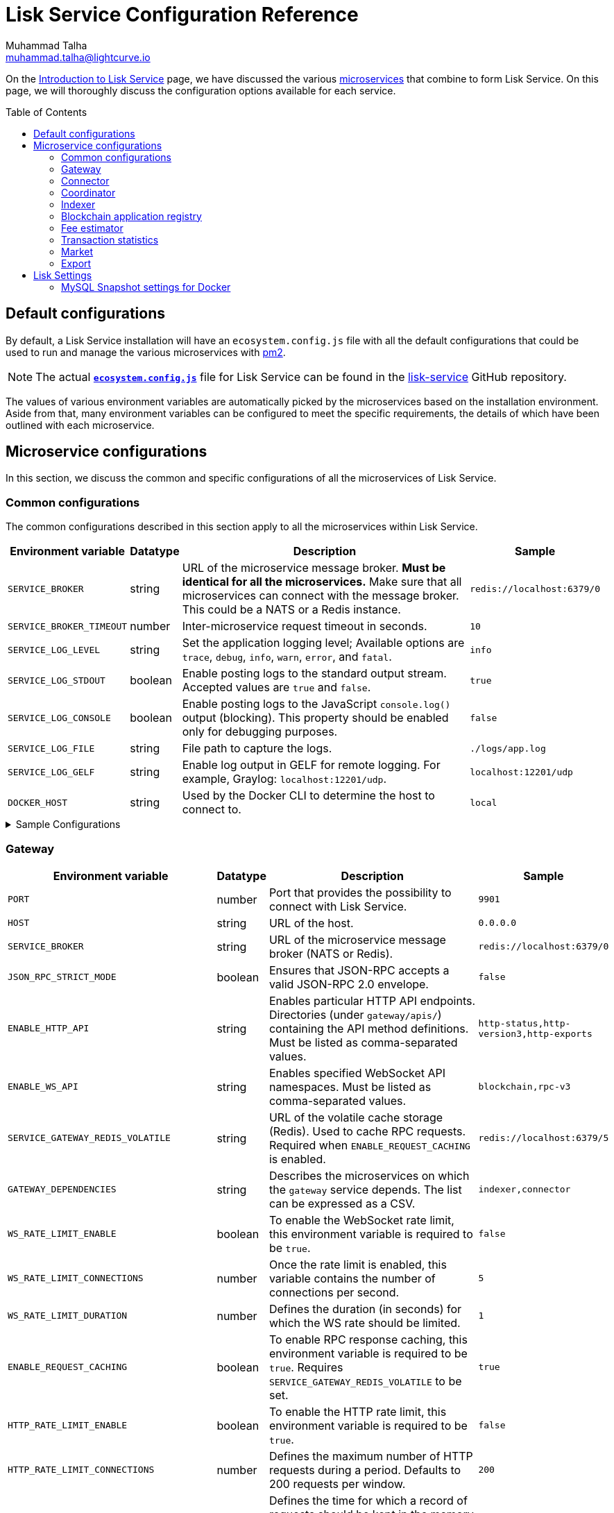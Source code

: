 = Lisk Service Configuration Reference
Muhammad Talha <muhammad.talha@lightcurve.io>
// Settings
:toc: preamble
:toclevels: 5
:page-toclevels: 3
:idprefix:
:idseparator: -
:experimental:
:source-language: js

:url_microservices: index.adoc#microservices
:url_intro_services: index.adoc

:url_pm2: https://pm2.keymetrics.io/
:url_config_file: https://github.com/LiskHQ/lisk-service/blob/release/0.7.0/ecosystem.config.js
:url_lisk_service_repo: https://github.com/LiskHQ/lisk-service
:url_faq: https://moleculer.services/docs/0.14/faq.html#Why-am-I-getting-502-Bad-Gateway-when-api-gateway-is-behind-ALB-on-AWS

On the xref:{url_intro_services}[Introduction to Lisk Service] page, we have discussed the various xref:{url_microservices}[microservices] that combine to form Lisk Service.
On this page, we will thoroughly discuss the configuration options available for each service.

== Default configurations
By default, a Lisk Service installation will have an `ecosystem.config.js` file with all the default configurations that could be used to run and manage the various microservices with {url_pm2}[pm2^].

NOTE: The actual {url_config_file}[`*ecosystem.config.js*`^] file for Lisk Service can be found in the {url_lisk_service_repo}[lisk-service^] GitHub repository.

The values of various environment variables are automatically picked by the microservices based on the installation environment.
Aside from that, many environment variables can be configured to meet the specific requirements, the details of which have been outlined with each microservice.

== Microservice configurations
In this section, we discuss the common and specific configurations of all the microservices of Lisk Service.

=== Common configurations
The common configurations described in this section apply to all the microservices within Lisk Service.

[cols="2,1,~,~m",options="header",stripes="hover"]
|===
|Environment variable
|Datatype
|Description
|Sample

|`SERVICE_BROKER`
|string
|URL of the microservice message broker.
*Must be identical for all the microservices.*
Make sure that all microservices can connect with the message broker.
This could be a NATS or a Redis instance.
|redis://localhost:6379/0

| `SERVICE_BROKER_TIMEOUT`
| number
| Inter-microservice request timeout in seconds.
| 10

| `SERVICE_LOG_LEVEL`
| string
| Set the application logging level; Available options are `trace`, `debug`, `info`, `warn`, `error`, and `fatal`.
| info

| `SERVICE_LOG_STDOUT`
| boolean
| Enable posting logs to the standard output stream.
Accepted values are `true` and `false`.
| true

| `SERVICE_LOG_CONSOLE`
| boolean
| Enable posting logs to the JavaScript `console.log()` output (blocking).
This property should be enabled only for debugging purposes.
| false

| `SERVICE_LOG_FILE`
| string
| File path to capture the logs.
| ./logs/app.log

| `SERVICE_LOG_GELF`
| string
| Enable log output in GELF for remote logging.
For example, Graylog: `localhost:12201/udp`.
| localhost:12201/udp

| `DOCKER_HOST`
| string
| Used by the Docker CLI to determine the host to connect to.
| local
|===

.Sample Configurations
[%collapsible]
====
.Example of two microservices having the same environment variables
----
module.exports = {
  apps: [
    // Configuration for other microservices.
    {
      name: 'lisk-service-gateway',
      // [...]
      env: {
        // --- Remember to set the properties below
        SERVICE_BROKER: 'redis://localhost:6379/0',
        SERVICE_LOG_LEVEL: 'info',
        // SERVICE_BROKER_TIMEOUT: 10,
        // SERVICE_LOG_CONSOLE: 'false',
        // SERVICE_LOG_STDOUT: 'true',
        // SERVICE_LOG_GELF: 'false',
        // SERVICE_LOG_FILE: 'false',
        // [...]
      },
    },
    {
      name: 'lisk-service-transaction-statistics',
      // [...]
      env: {
        // --- Remember to set the properties below
        SERVICE_BROKER: 'redis://localhost:6379/0',
        SERVICE_LOG_LEVEL: 'info',
        // SERVICE_BROKER_TIMEOUT: 10,
        // SERVICE_LOG_CONSOLE: 'false',
        // SERVICE_LOG_STDOUT: 'true',
        // SERVICE_LOG_GELF: 'false',
        // SERVICE_LOG_FILE: 'false',
        // [...]
      },
    },
    // Configuration for other microservices.
  ],
};
----
====

=== Gateway

[cols="2,1,~,~m",options="header",stripes="hover"]
|===
|Environment variable
|Datatype
|Description
|Sample

| `PORT`
| number
| Port that provides the possibility to connect with Lisk Service.
| 9901

| `HOST`
| string
| URL of the host.
| 0.0.0.0

| `SERVICE_BROKER`
| string
| URL of the microservice message broker (NATS or Redis).
| redis://localhost:6379/0

| `JSON_RPC_STRICT_MODE`
| boolean
| Ensures that JSON-RPC accepts a valid JSON-RPC 2.0 envelope.
| false

| `ENABLE_HTTP_API`
| string
| Enables particular HTTP API endpoints.
Directories (under `gateway/apis/`) containing the API method definitions.
Must be listed as comma-separated values.
| http-status,http-version3,http-exports

| `ENABLE_WS_API`
| string
| Enables specified WebSocket API namespaces.
Must be listed as comma-separated values.
| blockchain,rpc-v3

| `SERVICE_GATEWAY_REDIS_VOLATILE`
| string
| URL of the volatile cache storage (Redis).
Used to cache RPC requests.
Required when `ENABLE_REQUEST_CACHING` is enabled.
| redis://localhost:6379/5

| `GATEWAY_DEPENDENCIES`
| string
| Describes the microservices on which the `gateway` service depends.
The list can be expressed as a CSV.
| indexer,connector

| `WS_RATE_LIMIT_ENABLE`
| boolean
| To enable the WebSocket rate limit, this environment variable is required to be `true`.
| false

| `WS_RATE_LIMIT_CONNECTIONS`
| number
| Once the rate limit is enabled, this variable contains the number of connections per second.
| 5

| `WS_RATE_LIMIT_DURATION`
| number
| Defines the duration (in seconds) for which the WS rate should be limited.
| 1

| `ENABLE_REQUEST_CACHING`
| boolean
| To enable RPC response caching, this environment variable is required to be `true`.
Requires `SERVICE_GATEWAY_REDIS_VOLATILE` to be set.
| true

| `HTTP_RATE_LIMIT_ENABLE`
| boolean
| To enable the HTTP rate limit, this environment variable is required to be `true`.
| false

| `HTTP_RATE_LIMIT_CONNECTIONS`
| number
| Defines the maximum number of HTTP requests during a period.
Defaults to 200 requests per window.
| 200

| `HTTP_RATE_LIMIT_WINDOW`
| number
| Defines the time for which a record of requests should be kept in the memory (in seconds).
The default duration of a window is 10 seconds.
| 10

| `ENABLE_HTTP_CACHE_CONTROL`
| boolean
| To enable response caching, this environment variable is required to be `true`.
This would include the `Cache-Control` header within the responses.
| true

| `HTTP_CACHE_CONTROL_DIRECTIVES`
| string
| The `Cache-Control` HTTP directive can be overridden with this environment variable.
| public, max-age=10

| `CORS_ALLOWED_ORIGIN`
| string
| Allows request from the comma-separated string of origins.
By default, it is set to `*` which allows requests from all origins.
| *

| `ENABLE_REVERSE_PROXY_TIMEOUT_SETTINGS`
| boolean
|Boolean flag to enforce the `headersTimeout` and `keepAliveTimeout` settings on the API server.
Enabling this might be helpful when deploying Lisk Service behind a load balancer or a reverse proxy. Check this {url_faq}[FAQ^] for more information.
| true

| `HTTP_KEEP_ALIVE_TIMEOUT`
| number
|Defines the number of microseconds the gateway will wait before closing an idle connection. To enable, ensure `ENABLE_REVERSE_PROXY_TIMEOUT_SETTINGS` is set to true, or `HTTP_RATE_LIMIT_NUM_KNOWN_PROXIES` is set to greater than 0.
By default, it is set to `65000`.
| 65000

| `HTTP_HEADERS_TIMEOUT`
| number
|Defines the maximum number of microseconds for the gateway to send HTTP response headers after the client's request.
To enable, ensure `ENABLE_REVERSE_PROXY_TIMEOUT_SETTINGS` is set to `true`, or `HTTP_RATE_LIMIT_NUM_KNOWN_PROXIES` is set to greater than `0`.
Please ensure that the `HTTP_HEADERS_TIMEOUT` is set higher than the `HTTP_KEEP_ALIVE_TIMEOUT`.
By default, it is set to `66000`.
| 66000

| `HTTP_RATE_LIMIT_ENABLE_X_FORWARDED_FOR`
| boolean
| When set to true, the rate-limiting algorithm considers the X-Forwarded-For header value to determine the client's IP address for rate-limiting purposes.
By default, it is set to `false`.
| false

| `HTTP_RATE_LIMIT_NUM_KNOWN_PROXIES`
| number
| Defines the number of proxies that exist between the gateway and the external client application, enabling accurate identification of the client's IP address for rate-limiting.
Requires `HTTP_RATE_LIMIT_ENABLE_X_FORWARDED_FOR` to be enabled.
By default, it is set to `0`.
| 0

| `JOB_INTERVAL_UPDATE_READINESS_STATUS`
| number
| Job run interval to update the readiness status.
By default, it is set to 0.
| 0

| `JOB_SCHEDULE_UPDATE_READINESS_STATUS`
| string
| Job run cron schedule to update the readiness status.
By default, it is set to run every minute.
| * * * * *

|===

.Sample Configurations
[%collapsible]
====
.Example environment variables for the Gateway microservice 
----
module.exports = {
  apps: [
  // Configuration for other microservices.
    {
      name: "lisk-service-gateway",
      // [...]
      env: {
        PORT: 9901,
        // --- Remember to set the properties below
        SERVICE_BROKER: 'redis://localhost:6379/0',
        SERVICE_GATEWAY_REDIS_VOLATILE: 'redis://localhost:6379/5',
        ENABLE_HTTP_API: 'http-status,http-version3,http-exports',
        ENABLE_WS_API: 'blockchain,rpc-v3',
        GATEWAY_DEPENDENCIES: 'indexer,connector',
        WS_RATE_LIMIT_ENABLE: false,
        WS_RATE_LIMIT_CONNECTIONS: 5,
        WS_RATE_LIMIT_DURATION: 1, // in seconds
        ENABLE_REQUEST_CACHING: true,
        JSON_RPC_STRICT_MODE: false,
        HTTP_RATE_LIMIT_ENABLE: false,
        HTTP_RATE_LIMIT_CONNECTIONS: 200,
        HTTP_RATE_LIMIT_WINDOW: 10, // in seconds
        HTTP_CACHE_CONTROL_DIRECTIVES: 'public, max-age=10',
        ENABLE_HTTP_CACHE_CONTROL: true,
        HTTP_RATE_LIMIT_ENABLE_X_FORWARDED_FOR: false,
        HTTP_RATE_LIMIT_NUM_KNOWN_PROXIES: 0,
        // ENABLE_REVERSE_PROXY_TIMEOUT_SETTINGS: true
        // HTTP_KEEP_ALIVE_TIMEOUT: 65000,
        // HTTP_HEADERS_TIMEOUT: 66000,
        // CORS_ALLOWED_ORIGIN: '*',
        // SERVICE_BROKER_TIMEOUT: 10,
        // SERVICE_LOG_LEVEL: 'info',
        // SERVICE_LOG_CONSOLE: false,
        // SERVICE_LOG_STDOUT: true,
        // SERVICE_LOG_GELF: false,
        // SERVICE_LOG_FILE: false,
        // DOCKER_HOST: 'local',
        // JOB_INTERVAL_UPDATE_READINESS_STATUS: 0,
        // JOB_SCHEDULE_UPDATE_READINESS_STATUS: '* * * * *',
    },
  },
  // Configuration for other microservices.
  ],
};
----
====


=== Connector


[cols="2,1,~,~m",options="header",stripes="hover"]
|===
| Environment variable
|Datatype
|Description
|Sample

| `SERVICE_BROKER`
| string
| URL of the microservice message broker (NATS or Redis).
| redis://localhost:6379/0

| `LISK_APP_WS`
| string
| URL to connect with the Lisk application node over WebSocket.
| ws://localhost:7887

| `USE_LISK_IPC_CLIENT`
| boolean
| Boolean flag to enable IPC-based connection to the Lisk application node.
Requires `LISK_APP_DATA_PATH` to be set.
| true

| `LISK_APP_DATA_PATH`
| string
| Data path to connect with the Lisk application node over IPC.
| ~/.lisk/lisk-core

| `GEOIP_JSON`
| string
| URL of the GeoIP server.
| https://geoip.lisk.com/json[GeoIP Server's URL^]

| `GENESIS_BLOCK_URL`
| string
| URL of the Lisk SDK-based application's genesis block.
Only to be used when the genesis block is large enough to be transmitted over API calls within the timeout.
| https://downloads.lisk.com/lisk/mainnet/genesis_block.json.tar.gz[Genesis block URL^]

| `ENABLE_BLOCK_CACHING`
| boolean
| Boolean flag to enable block caching.
Enabled by default. 
To disable it, set it to `false`.
| true

| `EXPIRY_IN_HOURS`
| number
| Expiry time in hours for block cache. 
By default, it is set to `12` hours.
| 12

| `JOB_INTERVAL_CACHE_CLEANUP`
| number
| Job run interval to clean up block cache. 
By default, it is set to 0.
| 0

| `JOB_SCHEDULE_CACHE_CLEANUP`
| string
| Job run cron schedule to clean up block cache.
By default, it is set to run every 12 hours.
|0 */12 * * *

| `JOB_INTERVAL_REFRESH_PEERS`
| number
| Job run interval to refresh the peers' list.
By default, it is set to run every `60` seconds.
| 60

| `JOB_SCHEDULE_REFRESH_PEERS`
| string
| Job run cron schedule to refresh the peers' list.
By default, it is set to an empty string `''`.
|

|===

.Sample Configurations
[%collapsible]
====
.Example environment variables for the Blockchain Connector microservice 
----
module.exports = {
  apps: [
    // Configuration for other microservices.
    {
      name: "lisk-service-blockchain-connector",
      // [...]
      env: {
        // --- Remember to set the properties below
        SERVICE_BROKER: 'redis://localhost:6379/0',
        LISK_APP_WS: 'ws://localhost:7887',
        GEOIP_JSON: 'https://geoip.lisk.com/json',
        // ENABLE_BLOCK_CACHING: true,
        // EXPIRY_IN_HOURS: 12,
        // USE_LISK_IPC_CLIENT: true,
        // LISK_APP_DATA_PATH: '~/.lisk/lisk-core',
        // ENABLE_TESTING_MODE: false,
        // SERVICE_BROKER_TIMEOUT: 10,
        // SERVICE_LOG_LEVEL: 'info',
        // SERVICE_LOG_CONSOLE: false,
        // SERVICE_LOG_STDOUT: true,
        // SERVICE_LOG_GELF: false,
        // SERVICE_LOG_FILE: false,
        // DOCKER_HOST: 'local',
        // GENESIS_BLOCK_URL: 'https://downloads.lisk.com/lisk/mainnet/genesis_block.json.tar.gz',
        // JOB_INTERVAL_CACHE_CLEANUP: 0,
        // JOB_SCHEDULE_CACHE_CLEANUP: '0 */12 * * *',
        // JOB_INTERVAL_REFRESH_PEERS: 60,
        // JOB_SCHEDULE_REFRESH_PEERS: '',
      },
    },
    // Configuration for other microservices.
  ],
};
----
====



=== Coordinator

[cols="2,1,~,~m",options="header",stripes="hover"]
|===
|Environment variable
|Datatype
|Description
|Sample

| `SERVICE_BROKER`
| string
| URL of the microservice message broker (NATS or Redis).
| redis://localhost:6379/0

| `SERVICE_MESSAGE_QUEUE_REDIS`
| string
| URL of the Redis instance hosting the job queue to schedule the block indexing jobs.
Must match the value supplied for the `indexer` microservice.
| redis://localhost:6379/3

| `JOB_INTERVAL_INDEX_MISSING_BLOCKS`
| number
| Job run interval to index missing blocks.
By default, it is set to `0`.
| 0

| `JOB_SCHEDULE_INDEX_MISSING_BLOCKS`
| string
| Job run cron schedule to index missing blocks.
By default, it is set to run every 15 minutes.
| */15 * * * *
|===

.Sample Configurations
[%collapsible]
====
.Example environment variables for the Coordinator microservice 
----
module.exports = {
  apps: [
    // Configuration for other microservices.
    {
      name: 'lisk-service-blockchain-coordinator',
      // [...]
      env: {
        // --- Remember to set the properties below
        SERVICE_BROKER: 'redis://localhost:6379/0',
        SERVICE_MESSAGE_QUEUE_REDIS: 'redis://localhost:6379/3',
        // SERVICE_BROKER_TIMEOUT: 10,
        // SERVICE_LOG_LEVEL: 'info',
        // SERVICE_LOG_CONSOLE: false,
        // SERVICE_LOG_STDOUT: true,
        // SERVICE_LOG_GELF: false,
        // SERVICE_LOG_FILE: false,
        // DOCKER_HOST: 'local',
        // JOB_INTERVAL_INDEX_MISSING_BLOCKS: 0,
        // JOB_SCHEDULE_INDEX_MISSING_BLOCKS: '*/15 * * * *',
      },
    },
    // Configuration for other microservices.
  ],
};
----
====


=== Indexer

[cols="2,1,~,~m",options="header",stripes="hover"]
|===
|Environment variable
|Datatype
|Description
|Sample

| `SERVICE_BROKER`
| string
| URL of the microservice message broker (NATS or Redis).
| redis://localhost:6379/0

| `SERVICE_INDEXER_MYSQL`
| string
| Connection string (read/write) of the primary MySQL instance that the microservice connects to.
| mysql://lisk:password@127.0.0.1:3306/lisk

| `SERVICE_MESSAGE_QUEUE_REDIS`
| string
| URL of the job queue to process the scheduled indexing jobs by the Blockchain Coordinator (Redis).
Must match the value supplied for the `coordinator` microservice.
| redis://localhost:6379/3

| `SERVICE_INDEXER_REDIS_VOLATILE`
| string
| URL of the volatile cache storage (Redis).
| redis://localhost:6379/2

| `ENABLE_DATA_RETRIEVAL_MODE`
| string
| Boolean flag to enable the Data Service mode.
| true

| `ENABLE_INDEXING_MODE`
| string
| Boolean flag to enable the Data Indexing mode.
| true

| `ENABLE_PERSIST_EVENTS`
| string
| Boolean flag to permanently maintain the events in the MySQL database.
| false

| `SERVICE_INDEXER_CACHE_REDIS`
| string
| URL of the cache storage (Redis).
| redis://localhost:6379/1

| `SERVICE_INDEXER_MYSQL_READ_REPLICA`
| string
| Connection string (read-only) of the replicated MySQL instance that the microservice connects to.
| mysql://lisk:password@127.0.0.1:3306/lisk

| `ENABLE_APPLY_SNAPSHOT`
| boolean
| Boolean flag to enable initialization of the index with the Lisk Service database snapshot.
| false

| `INDEX_SNAPSHOT_URL`
| string
| URL from where the Lisk Service database snapshot will be downloaded.
| 

| `ENABLE_SNAPSHOT_ALLOW_INSECURE_HTTP`
| boolean
| Boolean flag to enable downloading the snapshot from an (unsecured) HTTP URL.
| true

| `LISK_STATIC`
| string
| URL of Lisk static assets.
| https://static-data.lisk.com

| `JOB_INTERVAL_DELETE_SERIALIZED_EVENTS`
| number
| Job run interval to delete serialized events.
By default, it is set to `0`.
| 0

| `JOB_SCHEDULE_DELETE_SERIALIZED_EVENTS`
| string
| Job run cron schedule to delete serialized events.
By default, it is set to run every 5 minutes.
| */5 * * * *

| `JOB_INTERVAL_REFRESH_VALIDATORS`
| number
| Job run interval to refresh validators cache.
By default, it is set to `0`.
| 0

| `JOB_SCHEDULE_REFRESH_VALIDATORS`
| string
| Job run cron schedule to refresh validators cache.
By default, it is set to run every 5 minutes.
| */5 * * * *

| `JOB_INTERVAL_VALIDATE_VALIDATORS_RANK`
| number
| Job run interval to validate the rank for all the validators.
By default, it is set to `0`.
| 0

| `JOB_SCHEDULE_VALIDATE_VALIDATORS_RANK`
| string
| Job run cron schedule to validate the rank for all the validators.
By default, it is set to run every `15` minutes and starts at `4` minutes past the hour.
| 4-59/15 * * * *

| `JOB_INTERVAL_REFRESH_INDEX_STATUS`
| string
| Job run interval to refresh indexing status.
By default, it is set to run every `10` seconds.
| 10

| `JOB_SCHEDULE_REFRESH_INDEX_STATUS`
| string
| Job run cron schedule to refresh indexing status. 
By default, it is set to an empty string `''`.
| 

| `JOB_INTERVAL_REFRESH_BLOCKCHAIN_APPS_STATS`
| number
| Job run interval to refresh blockchain application statistics.
By default, it is set to `0`.
| 0

| `JOB_SCHEDULE_REFRESH_BLOCKCHAIN_APPS_STATS`
| string
| Job run cron schedule to refresh blockchain application statistics.
By default, it is set to run every 15 minutes.
| */15 * * * *

| `JOB_INTERVAL_REFRESH_ACCOUNT_KNOWLEDGE`
| number
| Job run interval to refresh account knowledge.
By default, it is set to `0`.
| 0

| `JOB_SCHEDULE_REFRESH_ACCOUNT_KNOWLEDGE`
| string
| Job run cron schedule to refresh account knowledge.
By default, it is set to run every 15 minutes.
| */15 * * * *

| `JOB_INTERVAL_DELETE_FINALIZED_CCU_METADATA`
| number
| Job run interval to delete finalized CCU metadata.
By default, it is set to `0`.
| 0

| `JOB_SCHEDULE_DELETE_FINALIZED_CCU_METADATA`
| string
| Job run cron schedule to delete finalized CCU metadata.
By default, it is set to run once a day at 02:00 am.
| 0 2 * * *

| `JOB_INTERVAL_TRIGGER_ACCOUNT_UPDATES`
| number
| Job run interval to trigger account updates.
By default, it is set to `0`.
| 0

| `JOB_SCHEDULE_TRIGGER_ACCOUNT_UPDATES`
| string
| Job run cron schedule to trigger account updates. 
By default, it is set to run every 15 minutes.
| */15 * * * *

| `ESTIMATES_BUFFER_BYTES_LENGTH`
| number
| Transaction buffer bytes to consider when estimating the transaction fees.
By default, it is set to `0`.
| 0

| `MAINCHAIN_SERVICE_URL`
| string
| Mainchain service URL for custom deployments.
| https://service.lisk.com

|===

.Sample Configurations
[%collapsible]
====
.Example environment variables for the Blockchain Indexer microservice 
----
module.exports = {
  apps: [
    // Configuration for other microservices.
    {
      name: 'lisk-service-blockchain-indexer',
      // [...]
      env: {
        // --- Remember to set the properties below
        SERVICE_BROKER: 'redis://localhost:6379/0',
        SERVICE_INDEXER_CACHE_REDIS: 'redis://localhost:6379/1',
        SERVICE_INDEXER_REDIS_VOLATILE: 'redis://localhost:6379/2',
        SERVICE_MESSAGE_QUEUE_REDIS: 'redis://localhost:6379/3',
        SERVICE_INDEXER_MYSQL: 'mysql://lisk:password@127.0.0.1:3306/lisk',
        ENABLE_DATA_RETRIEVAL_MODE: 'true',
        ENABLE_INDEXING_MODE: 'true',
        ENABLE_PERSIST_EVENTS: 'false',
        // ENABLE_APPLY_SNAPSHOT: 'false',
        // INDEX_SNAPSHOT_URL: '',
        // ENABLE_SNAPSHOT_ALLOW_INSECURE_HTTP: 'true',
        // SERVICE_INDEXER_MYSQL_READ_REPLICA: 'mysql://lisk:password@127.0.0.1:3306/lisk',
        // SERVICE_BROKER_TIMEOUT: 10,
        // SERVICE_LOG_LEVEL: 'info',
        // SERVICE_LOG_CONSOLE: 'false',
        // SERVICE_LOG_STDOUT: 'true',
        // SERVICE_LOG_GELF: 'false',
        // SERVICE_LOG_FILE: 'false',
        // DOCKER_HOST: 'local',
        // MAINCHAIN_SERVICE_URL: 'https://service.lisk.com',
        // LISK_STATIC: 'https://static-data.lisk.com',
        // DEVNET_MAINCHAIN_URL: 'http://devnet-service.liskdev.net:9901',
        // ESTIMATES_BUFFER_BYTES_LENGTH: 0,
        // JOB_INTERVAL_DELETE_SERIALIZED_EVENTS: 0,
        // JOB_SCHEDULE_DELETE_SERIALIZED_EVENTS: '*/5 * * * *',
        // JOB_INTERVAL_REFRESH_VALIDATORS: 0,
        // JOB_SCHEDULE_REFRESH_VALIDATORS: '*/5 * * * *',
        // JOB_INTERVAL_VALIDATE_VALIDATORS_RANK: 0,
        // JOB_SCHEDULE_VALIDATE_VALIDATORS_RANK: '4-59/15 * * * *',
        // JOB_INTERVAL_REFRESH_INDEX_STATUS: 10,
        // JOB_SCHEDULE_REFRESH_INDEX_STATUS: '',
        // JOB_INTERVAL_REFRESH_BLOCKCHAIN_APPS_STATS: 0,
        // JOB_SCHEDULE_REFRESH_BLOCKCHAIN_APPS_STATS: '*/15 * * * *',
        // JOB_INTERVAL_REFRESH_ACCOUNT_KNOWLEDGE: 0,
        // JOB_SCHEDULE_REFRESH_ACCOUNT_KNOWLEDGE: '*/15 * * * *',
        // JOB_INTERVAL_DELETE_FINALIZED_CCU_METADATA: 0,
        // JOB_SCHEDULE_DELETE_FINALIZED_CCU_METADATA: '0 2 * * *',
        // JOB_INTERVAL_TRIGGER_ACCOUNT_UPDATES: 0,
        // JOB_SCHEDULE_TRIGGER_ACCOUNT_UPDATES: '*/15 * * * *',
      },
    },
    // Configuration for other microservices.
  ],
};
----
====



=== Blockchain application registry

[cols="2,1,~,~m",options="header",stripes="hover"]
|===
|Environment variable
|Datatype
|Description
|Sample

| `SERVICE_BROKER`
| string
| URL of the microservice message broker (NATS or Redis).
| redis://localhost:6379/0

| `SERVICE_APP_REGISTRY_MYSQL`
| string
| Connection string of the MySQL instance that the microservice connects to.
| mysql://lisk:password@127.0.0.1:3306/lisk

| `ENABLE_REBUILD_INDEX_AT_INIT`
| boolean
| Boolean flag to truncate the index and rebuild at application init.
| false

| `DEFAULT_APPS`
| string
| Default blockchain applications. 
By default, it is set to `lisk_mainchain`.
| lisk_mainchain

| `JOB_INTERVAL_DELETE_NON_METADATA_FILES`
| number
| Job run interval to delete non-metadata files.
By default, it is set to `0`.
| 0

| `JOB_SCHEDULE_DELETE_NON_METADATA_FILES`
| string
| Job run cron schedule to delete non-metadata files.
By default, it is set to run every day at midnight.
| 0 0 * * *

| `JOB_INTERVAL_UPDATE_METADATA`
| number
| Job run interval to update off-chain metadata.
By default, it is set to `0`.
| 0

| `JOB_SCHEDULE_UPDATE_METADATA`
| string
| Job run cron schedule to update off-chain metadata.
By default, it is set to run every `10` minutes.
| */10 * * * *

| `GITHUB_APP_REGISTRY_REPO`
| string
| URL of `app-registry` GitHub repository.
| https://github.com/LiskHQ/app-registry

| `GITHUB_APP_REGISTRY_REPO_BRANCH`
| string
| Relevant branch for `app-registry` GitHub repository.
| main
|===

.Sample Configurations
[%collapsible]
====
.Example environment variables for the Blockchain App Registry microservice 
----
module.exports = {
  apps: [
    // Configuration for other microservices.
    {
      name: 'lisk-service-blockchain-app-registry',
      // [...]
      env: {
        // --- Remember to set the properties below
        SERVICE_BROKER: 'redis://localhost:6379/0',
        SERVICE_APP_REGISTRY_MYSQL: 'mysql://lisk:password@127.0.0.1:3306/lisk',
        ENABLE_REBUILD_INDEX_AT_INIT: false,
        // SERVICE_BROKER_TIMEOUT: 10,
        // SERVICE_LOG_LEVEL: 'info',
        // SERVICE_LOG_CONSOLE: false,
        // SERVICE_LOG_STDOUT: true,
        // SERVICE_LOG_GELF: false,
        // SERVICE_LOG_FILE: false,
        // DOCKER_HOST: 'local',
        // GITHUB_APP_REGISTRY_REPO: 'https://github.com/LiskHQ/app-registry',
        // GITHUB_APP_REGISTRY_REPO_BRANCH: 'main',
        // JOB_INTERVAL_DELETE_NON_METADATA_FILES: 0,
        // JOB_SCHEDULE_DELETE_NON_METADATA_FILES: '0 0 * * *',
        // JOB_INTERVAL_UPDATE_METADATA: 0,
        // JOB_SCHEDULE_UPDATE_METADATA: '*/10 * * * *',
      },
    },
    // Configuration for other microservices.
  ],
};
----
====


=== Fee estimator

[cols="2,1,~,~m",options="header",stripes="hover"]
|===
|Environment variable
|Datatype
|Description
|Sample

| `SERVICE_BROKER`
| string
| URL of the microservice message broker (NATS or Redis).
| redis://localhost:6379/0

| `SERVICE_FEE_ESTIMATOR_CACHE`
| string
| URL of the cache storage (Redis).
| redis://localhost:6379/1

| `ENABLE_FEE_ESTIMATOR_QUICK`
| boolean
| Enable quick algorithm for fee estimation.
| true

| `ENABLE_FEE_ESTIMATOR_FULL`
| boolean
| Enable full algorithm for fee estimation.
| false

| `FEE_EST_COLD_START_BATCH_SIZE`
| number
| Defines the number of blocks that are analyzed during cold start.
| 1

| `FEE_EST_DEFAULT_START_BLOCK_HEIGHT`
| number
| Defines the block height at which the dynamic fee estimation algorithm starts.
By default, it starts at the genesis height in full mode and the current block height at the moment of application initialization in quick mode.
| 1

| `FEE_EST_EMA_BATCH_SIZE`
| number
| Estimated moving average algorithm batch size.
| 20

| `FEE_EST_EMA_DECAY_RATE`
| number
| Estimated moving average algorithm decay rate.
| 0.5

| `FEE_EST_WAVG_DECAY_PERCENTAGE`
| number
| Estimated moving average algorithm weighted average decay percentage.
| 10

|===

.Sample Configurations
[%collapsible]
====
.Example environment variables for the Fee Estimator microservice 
----
module.exports = {
  apps: [
    // Configuration for other microservices.
    {
      name: 'lisk-service-fee-estimator',
      // [...]
      env: {
        // --- Remember to set the properties below
        SERVICE_BROKER: 'redis://localhost:6379/0',
        SERVICE_FEE_ESTIMATOR_CACHE: 'redis://localhost:6379/1',
        ENABLE_FEE_ESTIMATOR_QUICK: true,
        ENABLE_FEE_ESTIMATOR_FULL: false,
        // FEE_EST_COLD_START_BATCH_SIZE: 1,
        // FEE_EST_DEFAULT_START_BLOCK_HEIGHT: 1,
        // FEE_EST_EMA_BATCH_SIZE: 20,
        // FEE_EST_EMA_DECAY_RATE: 0.5,
        // FEE_EST_WAVG_DECAY_PERCENTAGE: 10,
        // SERVICE_BROKER_TIMEOUT: 10,
        // SERVICE_LOG_LEVEL: 'info',
        // SERVICE_LOG_CONSOLE: false,
        // SERVICE_LOG_STDOUT: true,
        // SERVICE_LOG_GELF: false,
        // SERVICE_LOG_FILE: false,
        // DOCKER_HOST: 'local',
      },
    },
    // Configuration for other microservices.
  ],
};
----
====



=== Transaction statistics

[cols="2,1,~,~m",options="header",stripes="hover"]
|===
|Environment variable
|Datatype
|Description
|Sample

| `SERVICE_BROKER`
| string
| URL of the microservice message broker (NATS or Redis).
| redis://localhost:6379/0

| `SERVICE_STATISTICS_MYSQL`
| string
| Connection string of the MySQL instance that the microservice connects to.
| mysql://lisk:password@127.0.0.1:3306/lisk

| `SERVICE_STATISTICS_REDIS`
| string
| URL of the cache storage (Redis).
| redis://localhost:6379/1

| `TRANSACTION_STATS_HISTORY_LENGTH_DAYS`
| number
| The number of days for which the transaction statistics need to be built in retrospect to the application init.
| 366

| `SERVICE_STATISTICS_MYSQL_READ_REPLICA`
| string
| Connection string (read-only) of the replicated MySQL instance that the microservice connects to.
| mysql://reader:password@127.0.0.1:3307/lisk

| `JOB_INTERVAL_REFRESH_TRANSACTION_STATS`
| number
| Job run interval to refresh transaction statistics.
By default, it is set to `0`.
| 0

| `JOB_SCHEDULE_REFRESH_TRANSACTION_STATS`
| string
| Job run cron schedule to refresh transaction statistics.
By default, it is set to run every 30 minutes.
| */30 * * * *

| `JOB_INTERVAL_VERIFY_TRANSACTION_STATS`
| number
| Job run interval to verify if the transaction statistics have been built correctly.
By default, it is set to `0`.
| 0

| `JOB_SCHEDULE_VERIFY_TRANSACTION_STATS`
| string
|Job run cron schedule to verify if the transaction statistics have been built correctly. 
By default, it is set to run every 3rd hour after the first `15` minutes.
| 15 */3 * * *

|===

.Sample Configurations
[%collapsible]
====
.Example environment variables for the Transaction Statistics microservice 
----
module.exports = {
  apps: [
    // Configuration for other microservices.
    {
      name: 'lisk-service-transaction-statistics',
      // [...]
      env: {
        // --- Remember to set the properties below
        SERVICE_BROKER: 'redis://localhost:6379/0',
        SERVICE_STATISTICS_REDIS: 'redis://localhost:6379/1',
        SERVICE_STATISTICS_MYSQL: 'mysql://lisk:password@127.0.0.1:3306/lisk',
        TRANSACTION_STATS_HISTORY_LENGTH_DAYS: 366,
        // SERVICE_STATISTICS_MYSQL_READ_REPLICA: 'mysql://reader:password@127.0.0.1:3307/lisk',
        // SERVICE_BROKER_TIMEOUT: 10,
        // SERVICE_LOG_LEVEL: 'info',
        // SERVICE_LOG_CONSOLE: false,
        // SERVICE_LOG_STDOUT: true,
        // SERVICE_LOG_GELF: false,
        // SERVICE_LOG_FILE: false,
        // DOCKER_HOST: 'local',
        // JOB_INTERVAL_REFRESH_TRANSACTION_STATS: 0,
        // JOB_SCHEDULE_REFRESH_TRANSACTION_STATS: '*/30 * * * *',
        // JOB_INTERVAL_VERIFY_TRANSACTION_STATS: 0,
        // JOB_SCHEDULE_VERIFY_TRANSACTION_STATS: '15 */3 * * *',
      },
    },
    // Configuration for other microservices.
  ],
};
----
====

=== Market

[cols="2,1,~,~m",options="header",stripes="hover"]
|===
|Environment variable
|Datatype
|Description
|Sample

| `SERVICE_BROKER`
| string
| URL of the microservice message broker (NATS or Redis).
| redis://localhost:6379/0

| `SERVICE_MARKET_REDIS`
| string
| URL of the cache storage (Redis).
| redis://localhost:6379/2

| `SERVICE_MARKET_FIAT_CURRENCIES`
| string
| Fiat currencies are used for price calculation.
All Fiat currencies used here need to be comma separated.
| EUR,USD,CHF,GBP,RUB

| `SERVICE_MARKET_TARGET_PAIRS`
| string
| Exchange rates exposed to the Gateway.
The values listed here must be comma separated.
| LSK_BTC,LSK_EUR,BTC_CHF

| `EXCHANGERATESAPI_IO_API_KEY`
| string
| Optional API key for https://exchangeratesapi.io/.
The `/market/prices` endpoint will respond with additional data, specifically the exchange rates for various cryptocurrencies in other fiat currencies.
The free plan would suffice for Lisk Service.
|

| `JOB_INTERVAL_REFRESH_PRICES_BINANCE`
| number
| Job run interval to refresh prices from Binance.
By default, it is set to `0`.
| 0

| `JOB_SCHEDULE_REFRESH_PRICES_BINANCE`
| string
| Job run cron schedule to refresh prices from Binance.
By default, it is set to run every minute.
|* * * * *

| `JOB_INTERVAL_REFRESH_PRICES_BITTREX`
| string
| Job run interval to refresh prices from Bittrex.
By default, it is set to `0`.
| 0

| `JOB_SCHEDULE_REFRESH_PRICES_BITTREX`
| string
| Job run cron schedule to refresh prices from Bittrex.
By default, it is set to run every minute.
|* * * * *

| `JOB_INTERVAL_REFRESH_PRICES_EXCHANGERATESAPI`
| string
| Job run interval to refresh prices from exchangeratesapi.
By default, it is set to `0`.
| 0

| `JOB_SCHEDULE_REFRESH_PRICES_EXCHANGERATESAPI`
| string
| Job run cron schedule to refresh prices from exchangeratesapi.
By default, it is set to run every minute.
|* * * * *

| `JOB_INTERVAL_REFRESH_PRICES_KRAKEN`
| string
| Job run interval to refresh prices from Kraken.
By default, it is set to `0`.
| 0

| `JOB_SCHEDULE_REFRESH_PRICES_KRAKEN`
| string
| Job run cron schedule to refresh prices from Kraken.
By default, it is set to run every minute.
|* * * * *

| `JOB_INTERVAL_UPDATE_PRICES`
| string
| Job run interval to update market prices.
By default, it is set to run every `5` seconds.
| 5

| `JOB_SCHEDULE_UPDATE_PRICES`
| string
| Job run cron schedule to update market prices.
By default, it is set to an empty string `''`.
|

|===

.Sample Configurations
[%collapsible]
====
.Example environment variables for the Market microservice 
----
module.exports = {
  apps: [
    // Configuration for other microservices.
    {
      name: 'lisk-service-market',
      // [...]
      env: {
        // --- Remember to set the properties below
        SERVICE_BROKER: 'redis://localhost:6379/0',
        SERVICE_MARKET_REDIS: 'redis://localhost:6379/2',
        SERVICE_MARKET_FIAT_CURRENCIES: 'EUR,USD,CHF,GBP,RUB,PLN,JPY,AUD,GBP,INR',
        SERVICE_MARKET_TARGET_PAIRS: 'LSK_BTC,LSK_EUR,LSK_USD,LSK_CHF,LSK_PLN,LSK_JPY,LSK_AUD,LSK_GBP,LSK_INR,BTC_EUR,BTC_USD,BTC_CHF',
        // EXCHANGERATESAPI_IO_API_KEY: ''
        // SERVICE_BROKER_TIMEOUT: 10,
        // SERVICE_LOG_LEVEL: 'info',
        // SERVICE_LOG_CONSOLE: false,
        // SERVICE_LOG_STDOUT: true,
        // SERVICE_LOG_GELF: false,
        // SERVICE_LOG_FILE: false,
        // DOCKER_HOST: 'local',
        // JOB_INTERVAL_REFRESH_PRICES_BINANCE: 0,
        // JOB_SCHEDULE_REFRESH_PRICES_BINANCE: '* * * * *',
        // JOB_INTERVAL_REFRESH_PRICES_BITTREX: 0,
        // JOB_SCHEDULE_REFRESH_PRICES_BITTREX: '* * * * *',
        // JOB_INTERVAL_REFRESH_PRICES_EXCHANGERATESAPI: 0,
        // JOB_SCHEDULE_REFRESH_PRICES_EXCHANGERATESAPI: '* * * * *',
        // JOB_INTERVAL_REFRESH_PRICES_KRAKEN: 0,
        // JOB_SCHEDULE_REFRESH_PRICES_KRAKEN: '* * * * *',
        // JOB_INTERVAL_UPDATE_PRICES: 5,
        // JOB_SCHEDULE_UPDATE_PRICES: '',
      },
    },
    // Configuration for other microservices.
  ],
};
----
====

=== Export

[cols="2,1,~,~m",options="header",stripes="hover"]
|===
|Environment variable
|Datatype
|Description
|Sample

| `SERVICE_BROKER`
| string
| URL of the microservice message broker (NATS or Redis).
| redis://localhost:6379/0  

| `SERVICE_EXPORT_REDIS`
| string
| URL of the permanent cache storage (Redis).
| redis://localhost:6379/3

| `SERVICE_EXPORT_REDIS_VOLATILE`
| string
| URL of the volatile cache storage (Redis).
| redis://localhost:6379/4

| `SERVICE_EXPORT_PARTIALS`
| string
| 
| ./data/partials

| `EXPORT_S3_BUCKET_NAME_PARTIALS`
| string
| 
| partials

| `SERVICE_EXPORT_STATIC`
| string
| 
| ./data/static

| `EXPORT_S3_BUCKET_NAME_EXPORTS`
| string
| 
| exports

| `JOB_INTERVAL_CACHE_PURGE`
| number
| Job run interval to clean up cache.
By default, it is set to `0`.
| 0

| `JOB_SCHEDULE_CACHE_PURGE`
| string
| Job run cron schedule to clean up the cache.
By default, it is set to run daily at 04:45 am.
| 45 4 * * *

| `EXPORT_S3_ENDPOINT`
| string
| Amazon S3 bucket endpoint.
| s3.amazonaws.com

| `EXPORT_S3_ACCESS_KEY`
| string
| Amazon S3 bucket access key for the specified endpoint.
| 

| `EXPORT_S3_SECRET_KEY`
| string
| Amazon S3 bucket secret key.
| 

| `EXPORT_S3_SESSION_TOKEN`
| string
| Amazon S3 bucket session token.
| 

| `EXPORT_S3_REGION`
| string
| The region where Amazon S3 bucket is hosted. Optional.
| eu-central-1

| `EXPORT_S3_BUCKET_NAME`
| string
| Amazon S3 bucket name. Optional.
| export
|===

.Sample Configurations
[%collapsible]
====
.Example environment variables for the Export microservice 
----
module.exports = {
  apps: [
    // Configuration for other microservices.
    {
      name: 'lisk-service-export',
      // [...]
      env: {
        SERVICE_BROKER: 'redis://localhost:6379/0',
        SERVICE_EXPORT_REDIS: 'redis://localhost:6379/3',
        SERVICE_EXPORT_REDIS_VOLATILE: 'redis://localhost:6379/4',
        // SERVICE_EXPORT_PARTIALS: './data/partials',
        // EXPORT_S3_BUCKET_NAME_PARTIALS: 'partials',
        // SERVICE_EXPORT_STATIC: './data/static',
        // EXPORT_S3_BUCKET_NAME_EXPORTS: 'exports',
        // SERVICE_BROKER_TIMEOUT: 10,
        // SERVICE_LOG_LEVEL: 'info',
        // SERVICE_LOG_CONSOLE: 'false',
        // SERVICE_LOG_STDOUT: 'true',
        // SERVICE_LOG_GELF: 'false',
        // SERVICE_LOG_FILE: 'false',
        // DOCKER_HOST: 'local',
        // EXPORT_S3_ENDPOINT: 's3.amazonaws.com',
        // EXPORT_S3_ACCESS_KEY: '',
        // EXPORT_S3_SECRET_KEY: '',
        // EXPORT_S3_SESSION_TOKEN: '',
        // EXPORT_S3_REGION: 'eu-central-1',
        // EXPORT_S3_BUCKET_NAME: 'export',
        // JOB_INTERVAL_CACHE_PURGE: 0,
        // JOB_SCHEDULE_CACHE_PURGE: '45 4 * * *',
      },
    },
  ],
};
----
====

== Lisk Settings

Configurable environment variables related to the Lisk node.

=== MySQL Snapshot settings for Docker
Configurations to sync Lisk Service from an existing snapshot and to speed up the syncing process in the Docker environment.

[cols="2,1,~,~m",options="header",stripes="hover"]
|===
|Environment variable
|Datatype
|Description
|Sample

| `DOCKER_COMPOSE_FILEPATH`
| string
| When MySQL is hosted as a docker-compose service, set the following environment variables.
Set the docker-compose file path by using the absolute path.
| /Users/lisk/lisk-service/jenkins/mysql/docker-compose.yml

| `DOCKER_MYSQL_SERVICE_NAME`
| string
| Set the MySQL service name as defined in the above docker-compose file.
| mysql

|===




















